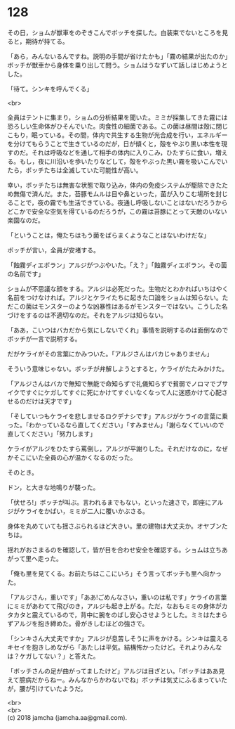 #+OPTIONS: toc:nil
#+OPTIONS: \n:t

* 128

  その日，ショムが獣車をのぞきこんでボッチを探した。白装束でないところを見ると，期待が持てる。

  「あら，みんないるんですね。説明の手間が省けたかも」「霧の結果が出たのか」ボッチが獣車から身体を乗り出して問う。ショムはうなずいて話しはじめようとした。

  「待て。シンキを呼んでくる」

  <br>

  全員はテントに集まり，ショムの分析結果を聞いた。ミミが採集してきた霧には恐ろしい生命体がひそんでいた。肉食性の細菌である。この菌は昼間は殻に閉じこもり，眠っている。その間，体内で共生する生物が光合成を行い，エネルギーを分けてもらうことで生きているのだが，日が傾くと，殻をやぶり黒い本性を現すのだ。それは呼吸などを通して相手の体内に入りこみ，ひたすらに食い，増える。もし，夜に川沿いを歩いたりなどして，殻をやぶった黒い霧を吸いこんでいたら，ボッチたちは全滅していた可能性が高い。

  幸い，ボッチたちは無害な状態で取り込み，体内の免疫システムが駆除できたため無傷で済んだ。また，苔豚モムルは目や鼻といった，菌が入りこむ場所を封じることで，夜の霧でも生活できている。夜通し呼吸しないことはないだろうからどこかで安全な空気を得ているのだろうが，この霧は苔豚にとって天敵のいない楽園なのだ。

  「ということは，俺たちはもう菌をばらまくようなことはないわけだな」

  ボッチが言い，全員が安堵する。

  「蝕霧ディエボラン」アルジがつぶやいた。「え？」「蝕霧ディエボラン。その菌の名前です」

  ショムが不思議な顔をする。アルジは必死だった。生物だとわかればいちはやく名前をつけなければ。アルジとケライたちに起きた口論をショムは知らない。ただこの菌はモンスターのような凶暴性はあるがモンスターではない。こうした名づけをするのは不適切なのだ。それをアルジは知らない。

  「ああ，こいつはバカだから気にしないでくれ」事情を説明するのは面倒なのでボッチが一言で説明する。

  だがケライがその言葉にかみついた。「アルジさんはバカじゃありません」

  そういう意味じゃない。ボッチが弁解しようとすると，ケライがたたみかけた。

  「アルジさんはバカで無知で無能で命知らずで礼儀知らずで貧弱でノロマでブサイクですぐにケガしてすぐに死にかけてすぐいなくなって人に迷惑かけて心配させるのだけは天才です」

  「そしていつもケライを悲しませるロクデナシです」アルジがケライの言葉に乗った。「わかっているなら直してください」「すみません」「謝らなくていいので直してください」「努力します」

  ケライがアルジをひたすら罵倒し，アルジが平謝りした。それだけなのに，なぜかそこにいた全員の心が温かくなるのだった。

  そのとき。

  ドン，と大きな地鳴りが襲った。

  「伏せろ!」ボッチが叫ぶ。言われるまでもない，といった速さで，即座にアルジがケライをかばい，ミミが二人に覆いかぶさる。

  身体を丸めていても揺さぶられるほど大きい。里の建物は大丈夫か。オヤブンたちは。

  揺れがおさまるのを確認して，皆が目を合わせ安全を確認する。ショムは立ちあがって里へ走った。

  「俺も里を見てくる。お前たちはここにいろ」そう言ってボッチも里へ向かった。

  「アルジさん，重いです」「ああ!ごめんなさい，重いのは私です」ケライの言葉にミミがあわてて飛びのき，アルジも起き上がる。ただ，なおもミミの身体がカタカタと震えているので，背中に腕をのばし安心させようとした。ミミはたまらずアルジを抱き締めた。骨がきしむほどの強さで。

  「シンキさん大丈夫ですか」アルジが息苦しそうに声をかける。シンキは震えるキセイを抱きしめながら「あたしは平気。結構怖かったけど。それよりみんなは？ケガしてない？」と答えた。

  「ボッチさんの足が曲がってましたけど」アルジは目ざとい。「ボッチはああ見えて臆病だからねー。みんなからかわないでね」ボッチは気丈にふるまっていたが，腰が引けていたようだ。

  <br>
  <br>
  (c) 2018 jamcha (jamcha.aa@gmail.com).

  [[http://creativecommons.org/licenses/by-nc-sa/4.0/deed][file:http://i.creativecommons.org/l/by-nc-sa/4.0/88x31.png]]
